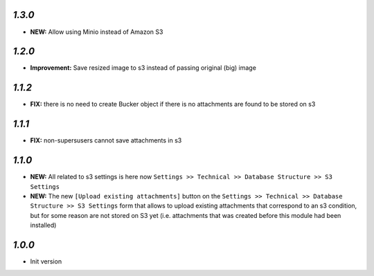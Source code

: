 `1.3.0`
-------

- **NEW:** Allow using Minio instead of Amazon S3

`1.2.0`
-------

- **Improvement:** Save resized image to s3 instead of passing original (big) image

`1.1.2`
-------

- **FIX:** there is no need to create Bucker object if there is no attachments are found to be stored on s3

`1.1.1`
-------

- **FIX:** non-supersusers cannot save attachments in s3

`1.1.0`
-------

- **NEW:** All related to s3 settings is here now ``Settings >> Technical >> Database Structure >> S3 Settings``
- **NEW:** The new ``[Upload existing attachments]`` button on the ``Settings >> Technical >> Database Structure >> S3 Settings`` form that allows to upload existing attachments that correspond to an s3 condition, but for some reason are not stored on S3 yet (i.e. attachments that was created before this module had been installed)

`1.0.0`
-------

- Init version
